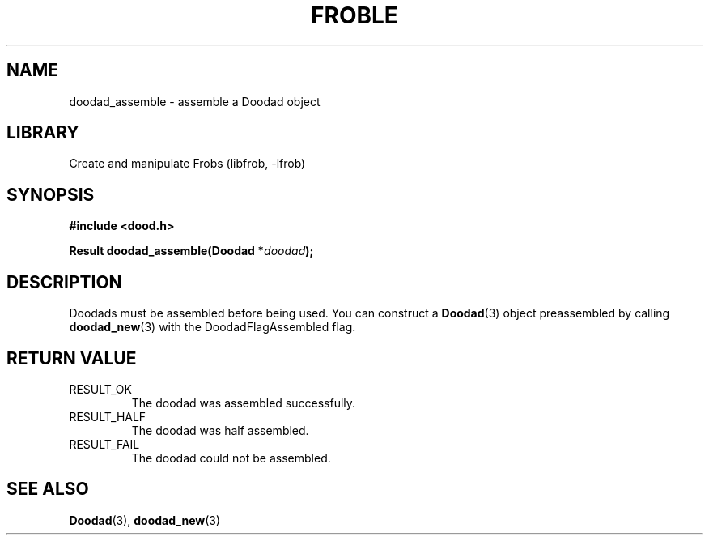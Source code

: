.TH "FROBLE" "3"
.SH NAME
doodad_assemble \- assemble a Doodad object
.SH LIBRARY
Create and manipulate Frobs (libfrob, -lfrob)
.SH SYNOPSIS
.nf
.B #include <dood.h>
.PP
.BI "Result doodad_assemble(Doodad *" doodad ");"
.fi
.SH DESCRIPTION
Doodads must be assembled before being used.
You can construct a \f[B]Doodad\f[R](3) object preassembled by calling \f[B]doodad_new\f[R](3) with the DoodadFlagAssembled flag.
.SH RETURN VALUE
.TP
RESULT_OK
The doodad was assembled successfully.
.TP
RESULT_HALF
The doodad was half assembled.
.TP
RESULT_FAIL
The doodad could not be assembled.
.SH SEE ALSO
.BR Doodad (3),
.BR doodad_new (3)